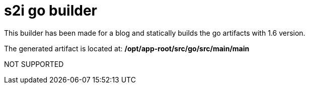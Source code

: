 = s2i go builder
This builder has been made for a blog and statically builds the go artifacts with 1.6 version. 

The generated artifact is located at: */opt/app-root/src/go/src/main/main*

NOT SUPPORTED
